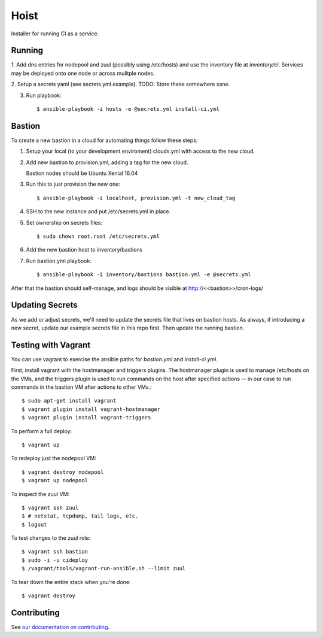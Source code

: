 =======
Hoist
=======

Installer for running CI as a service.

Running
=======

1. Add dns entries for nodepool and zuul (possibly using /etc/hosts) and use
the inventory file at `inventory/ci`.  Services may be deployed onto one node
or across mulitple nodes.

2. Setup a secrets yaml (see secrets.yml.example). TODO: Store these somewhere
sane.

3. Run playbook::

    $ ansible-playbook -i hosts -e @secrets.yml install-ci.yml

Bastion
=======

To create a new bastion in a cloud for automating things follow these steps:

1. Setup your local (to your development enviroment) clouds.yml with access to the new cloud.

2. Add new bastion to provision.yml, adding a tag for the new cloud.

   Bastion nodes should be Ubuntu Xenial 16.04

3. Run this to just provision the new one::

   $ ansible-playbook -i localhost, provision.yml -t new_cloud_tag

4. SSH to the new instance and put /etc/secrets.yml in place.

5. Set ownership on secrets files::

   $ sudo chown root.root /etc/secrets.yml

6. Add the new bastion host to inventory/bastions

7. Run bastion.yml playbook::

   $ ansible-playbook -i inventory/bastions bastion.yml -e @secrets.yml

After that the bastion should self-manage, and logs should be visible at http://<<bastion>>/cron-logs/

Updating Secrets
================
As we add or adjust secrets, we'll need to update the secrets file that lives on bastion hosts. As always, if introducing a new secret, update our example secrets file in this repo first. Then update the running bastion.


Testing with Vagrant
====================
You can use vagrant to exercise the ansible paths for `bastion.yml` and `install-ci.yml`.

First, install vagrant with the hostmanager and triggers plugins. The hostmanager
plugin is used to manage /etc/hosts on the VMs, and the triggers plugin is
used to run commands on the host after specified actions -- in our case to
run commands in the bastion VM after actions to other VMs.::

   $ sudo apt-get install vagrant
   $ vagrant plugin install vagrant-hostmanager
   $ vagrant plugin install vagrant-triggers

To perform a full deploy::

   $ vagrant up

To redeploy just the nodepool VM::

   $ vagrant destroy nodepool
   $ vagrant up nodepool

To inspect the zuul VM::

   $ vagrant ssh zuul
   $ # netstat, tcpdump, tail logs, etc.
   $ logout

To test changes to the zuul role::

   $ vagrant ssh bastion
   $ sudo -i -u cideploy
   $ /vagrant/tools/vagrant-run-ansible.sh --limit zuul

To tear down the entire stack when you're done::

   $ vagrant destroy


Contributing
============

See `our documentation on contributing <https://github.com/BonnyCI/lore/tree/master/contributing>`_.
